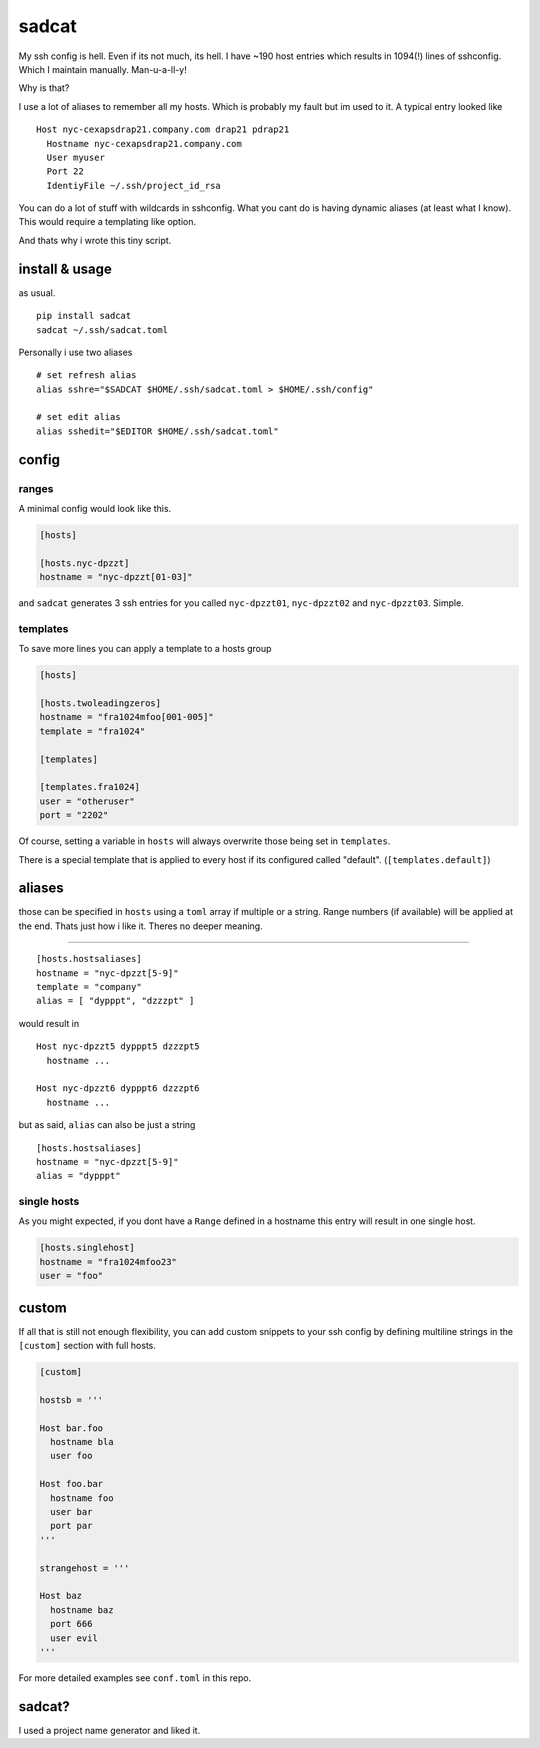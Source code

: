 sadcat
======

My ssh config is hell. Even if its not much, its hell. I have ~190 host
entries which results in 1094(!) lines of sshconfig. Which I maintain
manually. Man-u-a-ll-y!

Why is that?

I use a lot of aliases to remember all my hosts. Which is probably my
fault but im used to it. A typical entry looked like

::

    Host nyc-cexapsdrap21.company.com drap21 pdrap21
      Hostname nyc-cexapsdrap21.company.com
      User myuser
      Port 22
      IdentiyFile ~/.ssh/project_id_rsa

You can do a lot of stuff with wildcards in sshconfig. What you cant do
is having dynamic aliases (at least what I know). This would require a
templating like option.

And thats why i wrote this tiny script.

install & usage
~~~~~~~~~~~~~~~

as usual.

::

    pip install sadcat
    sadcat ~/.ssh/sadcat.toml

Personally i use two aliases

::

    # set refresh alias
    alias sshre="$SADCAT $HOME/.ssh/sadcat.toml > $HOME/.ssh/config"

    # set edit alias
    alias sshedit="$EDITOR $HOME/.ssh/sadcat.toml"

config
~~~~~~

ranges
^^^^^^

A minimal config would look like this.

.. code:: toml

    [hosts]

    [hosts.nyc-dpzzt]
    hostname = "nyc-dpzzt[01-03]"

and ``sadcat`` generates 3 ssh entries for you called ``nyc-dpzzt01``,
``nyc-dpzzt02`` and ``nyc-dpzzt03``. Simple.

templates
^^^^^^^^^

To save more lines you can apply a template to a hosts group

.. code:: toml

    [hosts]

    [hosts.twoleadingzeros]
    hostname = "fra1024mfoo[001-005]"
    template = "fra1024"

    [templates]

    [templates.fra1024]
    user = "otheruser"
    port = "2202"

Of course, setting a variable in ``hosts`` will always overwrite those
being set in ``templates``.

There is a special template that is applied to every host if its
configured called "default". (``[templates.default]``)

aliases
~~~~~~~

those can be specified in ``hosts`` using a ``toml`` array if multiple
or a string. Range numbers (if available) will be applied at the end.
Thats just how i like it. Theres no deeper meaning.

=======

::

    [hosts.hostsaliases]
    hostname = "nyc-dpzzt[5-9]"
    template = "company"
    alias = [ "dypppt", "dzzzpt" ]

would result in

::

    Host nyc-dpzzt5 dypppt5 dzzzpt5
      hostname ...

    Host nyc-dpzzt6 dypppt6 dzzzpt6
      hostname ...

but as said, ``alias`` can also be just a string

::

    [hosts.hostsaliases]
    hostname = "nyc-dpzzt[5-9]"
    alias = "dypppt"

single hosts
^^^^^^^^^^^^

As you might expected, if you dont have a ``Range`` defined in a
hostname this entry will result in one single host.

.. code:: toml

    [hosts.singlehost]
    hostname = "fra1024mfoo23"
    user = "foo"

custom
~~~~~~

If all that is still not enough flexibility, you can add custom snippets
to your ssh config by defining multiline strings in the ``[custom]``
section with full hosts.

.. code:: toml

    [custom]

    hostsb = '''

    Host bar.foo
      hostname bla
      user foo

    Host foo.bar
      hostname foo
      user bar
      port par
    '''

    strangehost = '''

    Host baz
      hostname baz
      port 666
      user evil
    '''

For more detailed examples see ``conf.toml`` in this repo.

sadcat?
~~~~~~~

I used a project name generator and liked it.
